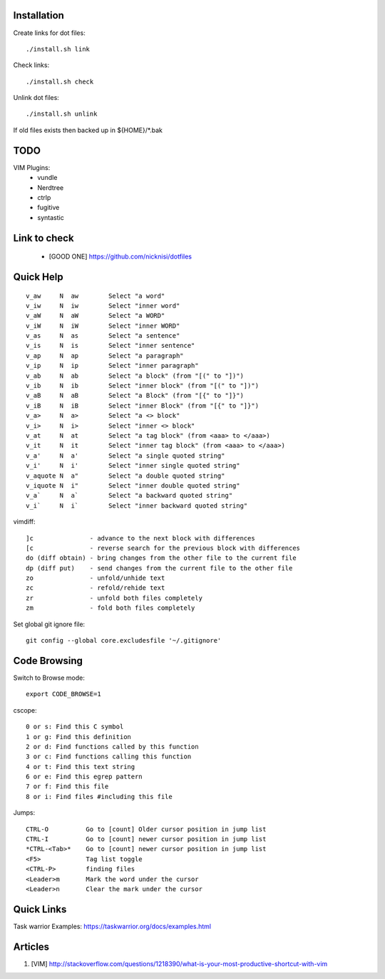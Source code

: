 



Installation
============


Create links for dot files::

        ./install.sh link

Check links::

        ./install.sh check

Unlink dot files::

        ./install.sh unlink

If old files exists then backed up in ${HOME}/\*.bak

TODO
====

VIM Plugins:
    - vundle
    - Nerdtree
    - ctrlp
    - fugitive
    - syntastic

Link to check
=============

    - [GOOD ONE] https://github.com/nicknisi/dotfiles


Quick Help
==========

::

    v_aw     N  aw        Select "a word"
    v_iw     N  iw        Select "inner word"
    v_aW     N  aW        Select "a WORD"
    v_iW     N  iW        Select "inner WORD"
    v_as     N  as        Select "a sentence"
    v_is     N  is        Select "inner sentence"
    v_ap     N  ap        Select "a paragraph"
    v_ip     N  ip        Select "inner paragraph"
    v_ab     N  ab        Select "a block" (from "[(" to "])")
    v_ib     N  ib        Select "inner block" (from "[(" to "])")
    v_aB     N  aB        Select "a Block" (from "[{" to "]}")
    v_iB     N  iB        Select "inner Block" (from "[{" to "]}")
    v_a>     N  a>        Select "a <> block"
    v_i>     N  i>        Select "inner <> block"
    v_at     N  at        Select "a tag block" (from <aaa> to </aaa>)
    v_it     N  it        Select "inner tag block" (from <aaa> to </aaa>)
    v_a'     N  a'        Select "a single quoted string"
    v_i'     N  i'        Select "inner single quoted string"
    v_aquote N  a"        Select "a double quoted string"
    v_iquote N  i"        Select "inner double quoted string"
    v_a`     N  a`        Select "a backward quoted string"
    v_i`     N  i`        Select "inner backward quoted string"

vimdiff::

	]c               - advance to the next block with differences
	[c               - reverse search for the previous block with differences
	do (diff obtain) - bring changes from the other file to the current file
	dp (diff put)    - send changes from the current file to the other file
	zo               - unfold/unhide text
	zc               - refold/rehide text
	zr               - unfold both files completely
	zm               - fold both files completely

Set global git ignore file::

    git config --global core.excludesfile '~/.gitignore'

Code Browsing
==============

Switch to Browse mode::

  export CODE_BROWSE=1

cscope::

    0 or s: Find this C symbol
    1 or g: Find this definition
    2 or d: Find functions called by this function
    3 or c: Find functions calling this function
    4 or t: Find this text string
    6 or e: Find this egrep pattern
    7 or f: Find this file
    8 or i: Find files #including this file

Jumps::

    CTRL-O          Go to [count] Older cursor position in jump list
    CTRL-I          Go to [count] newer cursor position in jump list
    *CTRL-<Tab>*    Go to [count] newer cursor position in jump list
    <F5>            Tag list toggle
    <CTRL-P>        finding files
    <Leader>m       Mark the word under the cursor
    <Leader>n       Clear the mark under the cursor

Quick Links
===========

Task warrior Examples: https://taskwarrior.org/docs/examples.html


Articles
========

#. [VIM] http://stackoverflow.com/questions/1218390/what-is-your-most-productive-shortcut-with-vim
